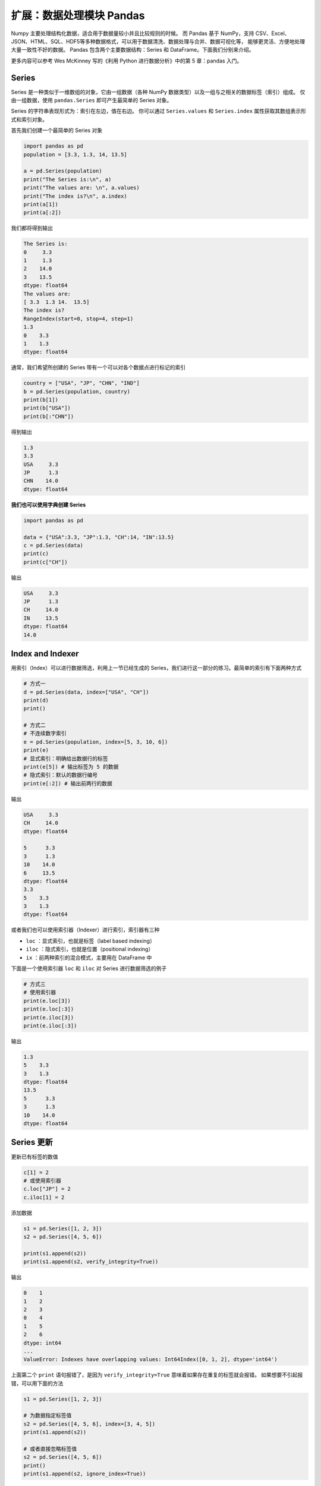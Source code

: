 扩展：数据处理模块 Pandas
=========================

Numpy 主要处理结构化数据，适合用于数据量较小并且比较规则的时候。
而 Pandas 基于 NumPy，支持 CSV、Excel、JSON、HTML、SQL、HDF5等多种数据格式，可以用于数据清洗、数据处理与合并、数据可视化等，
能够更灵活、方便地处理大量一致性不好的数据。
Pandas 包含两个主要数据结构：Series 和 DataFrame。下面我们分别来介绍。

更多内容可以参考 Wes McKinney 写的《利用 Python 进行数据分析》中的第 5 章：pandas 入门。

Series
------

Series 是一种类似于一维数组的对象，它由一组数据（各种 NumPy 数据类型）以及一组与之相关的数据标签（索引）组成。
仅由一组数据，使用 ``pandas.Series`` 即可产生最简单的 Series 对象。

Series 的字符串表现形式为：索引在左边，值在右边。
你可以通过 ``Series.values`` 和 ``Series.index`` 属性获取其数组表示形式和索引对象。

首先我们创建一个最简单的 Series 对象

.. code:: python 
    
    import pandas as pd
    population = [3.3, 1.3, 14, 13.5]

    a = pd.Series(population)
    print("The Series is:\n", a)
    print("The values are: \n", a.values)
    print("The index is?\n", a.index)
    print(a[1])
    print(a[:2])    

我们都将得到输出

.. code:: text

    The Series is:
    0     3.3
    1     1.3
    2    14.0
    3    13.5
    dtype: float64
    The values are:
    [ 3.3  1.3 14.  13.5]
    The index is?
    RangeIndex(start=0, stop=4, step=1)
    1.3
    0    3.3
    1    1.3
    dtype: float64

通常，我们希望所创建的 Series 带有一个可以对各个数据点进行标记的索引

.. code:: python

    country = ["USA", "JP", "CHN", "IND"]
    b = pd.Series(population, country)
    print(b[1])
    print(b["USA"])
    print(b[:"CHN"])

得到输出

.. code:: text

    1.3
    3.3
    USA     3.3
    JP      1.3
    CHN    14.0
    dtype: float64

**我们也可以使用字典创建 Series**

.. code:: python

    import pandas as pd

    data = {"USA":3.3, "JP":1.3, "CH":14, "IN":13.5}
    c = pd.Series(data)
    print(c)
    print(c["CH"])

输出

.. code:: text

    USA     3.3
    JP      1.3
    CH     14.0
    IN     13.5
    dtype: float64
    14.0


Index and Indexer
-----------------

用索引（Index）可以进行数据筛选，利用上一节已经生成的 Series，我们进行这一部分的练习。最简单的索引有下面两种方式

.. code:: python
    
    # 方式一
    d = pd.Series(data, index=["USA", "CH"])
    print(d)
    print()

    # 方式二
    # 不连续数字索引
    e = pd.Series(population, index=[5, 3, 10, 6])
    print(e)
    # 显式索引：明确给出数据行的标签
    print(e[5]) # 输出标签为 5 的数据
    # 隐式索引：默认的数据行编号
    print(e[:2]) # 输出前两行的数据

输出

.. code:: text

    USA     3.3
    CH     14.0
    dtype: float64
    
    5      3.3
    3      1.3
    10    14.0
    6     13.5
    dtype: float64
    3.3
    5    3.3
    3    1.3
    dtype: float64


或者我们也可以使用索引器（Indexer）进行索引，索引器有三种

- ``loc`` ：显式索引，也就是标签（label based indexing）
- ``iloc`` ：隐式索引，也就是位置（positional indexing）
- ``ix`` ：前两种索引的混合模式，主要用在 DataFrame 中

下面是一个使用索引器 ``loc`` 和 ``iloc`` 对 Series 进行数据筛选的例子

.. code:: python

    # 方式三
    # 使用索引器
    print(e.loc[3])
    print(e.loc[:3])
    print(e.iloc[3])
    print(e.iloc[:3])

输出

.. code:: text

    1.3
    5    3.3
    3    1.3
    dtype: float64
    13.5
    5      3.3
    3      1.3
    10    14.0
    dtype: float64    

Series 更新
-----------

更新已有标签的数值

.. code:: python

    c[1] = 2
    # 或使用索引器
    c.loc["JP"] = 2
    c.iloc[1] = 2

添加数据

.. code:: python

    s1 = pd.Series([1, 2, 3])
    s2 = pd.Series([4, 5, 6])

    print(s1.append(s2))
    print(s1.append(s2, verify_integrity=True))

输出

.. code:: text

    0    1
    1    2
    2    3
    0    4
    1    5
    2    6
    dtype: int64
    ...
    ValueError: Indexes have overlapping values: Int64Index([0, 1, 2], dtype='int64')

上面第二个 ``print`` 语句报错了，是因为 ``verify_integrity=True`` 意味着如果存在重复的标签就会报错。
如果想要不引起报错，可以用下面的方法

.. code:: python

    s1 = pd.Series([1, 2, 3])

    # 为数据指定标签值
    s2 = pd.Series([4, 5, 6], index=[3, 4, 5])
    print(s1.append(s2))

    # 或者直接忽略标签值
    s2 = pd.Series([4, 5, 6])
    print()
    print(s1.append(s2, ignore_index=True))

输出都是没问题的

.. code:: text

    0    1
    1    2
    2    3
    3    4
    4    5
    5    6
    dtype: int64
    
    0    1
    1    2
    2    3
    3    4
    4    5
    5    6
    dtype: int64
    
DataFrame
---------

DataFrame 是一个表格型的数据结构，它含有一组有序的列，每列可以是不同的值类型（数值、字符串、布尔值等）。
DataFrame 既有行索引也有列索引，它可以被看做由 Series 组成的字典（共用同一个索引）。
跟其他类似的数据结构相比（如 R 语言的 ``data.frame`` ），DataFrame 中面向行和面向列的操作基本上是平衡的。
其实，DataFrame 中的数据是以一个或多个二维块存放的（而不是列表、字典或别的一维数据结构）。

首先我们来看一下 Series 和 DataFrame 有什么区别

.. code:: python

    import pandas as pd

    s = pd.Series([1,2,3,4,5])
    print(s)
    print()

    df = pd.DataFrame(s)
    print(df)

输出

.. code:: text

    0    1
    1    2
    2    3
    3    4
    4    5
    dtype: int64

         0 
    0    1
    1    2
    2    3
    3    4
    4    5

可以看到 DataFrame 不仅有行的标签，还有列的标签。我们可以通过下面这些方法创建 DataFrame

.. code:: python

    import pandas as pd
    import numpy as np

    population = [3.3, 1.3, 14, 13.5]
    country = ["USA", "JP", "CHN", "IND"]

    # 方法一
    # 通过字典创建
    df = pd.DataFrame({"COU": country, "PEO": population})
    print(df)
    print()

    # 在通过字典创建的时候，如果有的值并不存在，则自动用 NaN 填充，例如
    dl = [{"a":1, "b":1}, {"b":2, "c":2}, {"c":3, "d":3}]
    df = pd.DataFrame(dl)
    print(df)
    print()

    # 方法二
    # 通过 Numpy 二维数组创建
    df = pd.DataFrame( np.zeros([5,3]),
                       columns=["A", "B", "C"],
                       index=["a", "b", "c", "d", "e"] )
    print(df)

输出

.. code:: text

       COU   PEO
    0  USA   3.3
    1   JP   1.3
    2  CHN  14.0
    3  IND  13.5

         a    b    c    d
    0  1.0  1.0  NaN  NaN
    1  NaN  2.0  2.0  NaN
    2  NaN  NaN  3.0  3.0

         A    B    C
    a  0.0  0.0  0.0
    b  0.0  0.0  0.0
    c  0.0  0.0  0.0
    d  0.0  0.0  0.0
    e  0.0  0.0  0.0

**二维数据表的一些常用属性和方法**

.. code:: python

    import pandas as pd

    data = {
    'CHN': {'COUNTRY': 'China', 'POP': 1398, 'AREA': 9597,'IND_DAY': '1949-10-01'},
    'IND': {'COUNTRY': 'India', 'POP': 1351, 'AREA': 3287},
    'USA': {'COUNTRY': 'US', 'POP': 329, 'AREA': 9833, 'IND_DAY': '1776-07-04'}}

    df = pd.DataFrame(data)
    print(df)
    print()
    print(df.dtypes) # 数据类型
    print()
    print(df.columns) # 列标签
    print()
    print(df.index) # 行标签
    print()
    print(df['CHN']) # 按列索引，返回一个 Series
    print()
    print(type(df['CHN']))
    print()
    print(df.loc['POP']) # 按行索引，返回一个 Series
    print()
    print(type(df.loc['POP']))

输出

.. code:: text

                    CHN    IND         USA
    AREA           9597   3287        9833
    COUNTRY       China  India          US
    IND_DAY  1949-10-01    NaN  1776-07-04
    POP            1398   1351         329

    CHN    object
    IND    object
    USA    object
    dtype: object

    Index(['CHN', 'IND', 'USA'], dtype='object')

    Index(['AREA', 'COUNTRY', 'IND_DAY', 'POP'], dtype='object')

    AREA             9597
    COUNTRY         China
    IND_DAY    1949-10-01
    POP              1398
    Name: CHN, dtype: object

    <class 'pandas.core.series.Series'>

    CHN    1398
    IND    1351
    USA     329
    Name: POP, dtype: object

    <class 'pandas.core.series.Series'>

**数据类型**

- object：字符串类型
- int：整型
- float：浮点型
- datetime：时间类型
- bool：布尔型

**二维数据的筛选**

.. code:: python

    df = pd.DataFrame(data=data, index=['POP','AREA']).T
    df['POP'] # 返回列
    df[1:2] # 返回行
    df[1:2][:2]
    df['POP'][3:6]
    df[3:6]['POP']
    df.loc[1] # 返回单列数据
    df.loc[1:3] # 返回切片列数据
    df.loc[:4,['POP']] # 返回指定行的指定类
    df.iloc[:2,1:3] # 返回特定行特定列的数据


Excel to DataFrame
------------------

联合国经济和社会事务部（WPP）每年都会发布世界人口数据，可以从下面这个链接下载

https://population.un.org/wpp/Download/Standard/Population/

下载到的是一个 Excel 文件。常用的读取 Excel 文件用到的一些方法

.. code:: python

    import pandas as pd

    # 读取整个文件
    df = pd.read_excel('WPP2019_POP.xlsx') 
    # 发现它有 304 行 78 列
    df.shape
    # 读取第二个标签页，默认 sheet_name=0
    df = pd.read_excel('WPP2019_POP.xlsx', sheet_name=1)
    # 读取标签页名为 ESTIMATES 的数据
    df = pd.read_excel('WPP2019_POP.xlsx', sheet_name='ESTIMATES')
    # 读取第 8 列数据
    df = pd.read_excel('WPP2019_POP.xlsx', usecols=[7])
    # 虽然只读取列一列数据，但这依然是一个 DataFrame
    type(df)
    # 读取第 8 列数据 
    df = pd.read_excel('WPP2019_POP.xlsx', usecols=[7], squeeze=True)
    # squeeze=True 表示如果只有一列数据被读入，那么返回一个 Series
    type(df)
    # 读入的时候忽略前 16 行
    df = pd.read_excel('WPP2019_POP.xlsx', header=16)
    # 返回前 5 行数据
    df.head()

用微软或者金山 Excel 打开它会发现数据表的前 16 行是一些关于数据的说明，第二列是国家的名称，我们以国家的名称作为 DataFrame 的标签，将这个 Excel 读入，之后将对这个 DataFrame 进行处理

.. code:: python
    
    # Excel 读入
    df = pd.read_excel('WPP2019_POP.xlsx', header=16, index_col=2)

    # Excel 保存
    df.to_excel("output.xlsx")
    df.to_excel("output.xlsx", sheet_name='UNpop')
    df.to_excel("output.xlsx", index=False)
    df.to_csv("output.csv", sep="\t")
    df.to_html("output.html")

**数据整理**

.. code:: python

    # 前 6 行书中国的区号等信息
    df.loc['China']
    # 提取中国 1950-2020 年的人口数据
    df.loc['China'][6:]

    # 检查所在行号
    check = df.index.isin(['China'])
    np.argwhere(check == True)

    # 转为 numpy 数组
    # pandas version>=0.24.1
    df.loc['China'][6:].to_numpy() 

**数据排序**

.. code:: python

    df.sort_index(axis=0) # 行标签
    df.sort_index(axis=1, ascending=False) # 列标签排序
    df.sort_values('1950') # 按照 1950 年的人口排序

    df1 = df.replace('...', 0)
    df1.sort_values('1950', ascending=False)


基于 Numpy 的运算
-----------------

Pandas 基于 Numpy，运算结果保留索引和列标签，而且自动对齐索引，没有数据的位置自动用 NaN 填充。

**Series 的运算**

.. code:: python

    import pandas as pd
    import numpy as np

    s1 = pd.Series({"A": 1, "B":2, "D":4, "E":5}, name="ONE")
    print(s1)
    # 如果数据类型是整型或者浮点型，可以 Numpy 进行运算
    print(np.sqrt(s1))

    s2 = pd.Series({ "D":4, "E":5, "F":6}, name="TWO")
    # 两个 Series 可以相加，没有数据的位置会用 NaN 填充
    print(s1 + s2)
    # 使用 Series.add 方法可以用避免 NaN 填充
    print(s1.add(s2, fill_value=100))

输出

.. code:: text

    A    1
    B    2
    D    4
    E    5
    Name: ONE, dtype: int64

    A    1.000000
    B    1.414214
    D    2.000000
    E    2.236068
    Name: ONE, dtype: float64

    A     NaN
    B     NaN
    D     8.0
    E    10.0
    F     NaN
    dtype: float64

    A    101.0
    B    102.0
    D      8.0
    E     10.0
    F    106.0
    dtype: float64

**DataFrame 的运算**

.. code:: python

    import pandas as pd
    import numpy as np

    A1 = np.random.randint(10, size=(3,5))
    df1 = pd.DataFrame(A1, columns=list("ABCDE"))
    print(df1)

    # 按行计算
    # 所有数据减去第二行
    df2 = df1 - df1.iloc[1]
    print(df2)

    # 按列运算
    # 所有数据减去 B 列
    df3 = df1.subtract(df1["B"], axis=0)
    print(df3)

输出

.. code:: text

       A  B  C  D  E
    0  5  3  3  7  5
    1  3  5  9  7  1
    2  3  8  1  8  8

       A  B  C  D  E
    0  2 -2 -6  0  4
    1  0  0  0  0  0
    2  0  3 -8  1  7

       A  B  C  D  E
    0  2  0  0  4  2
    1 -2  0  4  2 -4
    2 -5  0 -7  0  0 

Pandas 绘图
-----------

我们用世界人口数据进行绘图练习。画出 2020 年世界人口前五的国家人口从 1950 到 2020 年的人口变化。

.. code:: python

    import pandas as pd
    import matplotlib.pyplot as plt

    df = pd.read_excel('WPP2019_POP.xlsx', header=16, index_col=2)

    # 筛选国家，按照 2020 年人口降序排序，提取处前五的国家
    df_c = df.loc[df['Type'] == 'Country/Area'].sort_values('2020', ascending=False)[:5]

    fig, ax = plt.subplots(figsize=(9, 6))
    # 可以进行丰富的属性配置
    df_c.iloc[:, 6:].T.plot(ax=ax,
            xlabel='Year',
            ylabel='Population',
            logy=True, # 因为不同国家的人口相差太大，使用对数坐标系
            color=['r', 'b', 'm', 'c', 'orange'],
            lw=2)
    plt.show()

得到下图

|image0|

数据合并
--------

``concat()`` 、 ``append()`` 、 ``merge()`` 一般都是用来连接两个或者多个 Series 或 DataFrame 对象。
其中 ``concat()`` 默认用来纵向连接 DataFrame 对象， ``merge()`` 用来横向连接 DataFrame 对象。
这里给出  ``concat()`` 和 ``merge()`` 的例子。

**concact() 合并**

.. code:: python

    import pandas as pd

    # Series 合并
    s1 = pd.Series(list("ABC"), index =[1,2,3])
    s2 = pd.Series(list("DEF"), index =[4,5,6])
    print(pd.concat([s1, s2]))

    # DataFrame 合并
    df1 = pd.DataFrame([['a', 1], ['b', 2]], columns=['A','B'])
    df2 = pd.DataFrame([['c', 3], ['d', 4]], columns=['A','B'])
    print(pd.concat([df1, df2]))
    print(pd.concat([df1, df2], ignore_index=True))
    print(pd.concat([df1, df2], keys=["C", "D"]))

输出

.. code:: text

    1    A
    2    B
    3    C
    4    D
    5    E
    6    F
    dtype: object

       A  B
    0  a  1
    1  b  2
    0  c  3
    1  d  4

       A  B
    0  a  1
    1  b  2
    2  c  3
    3  d  4

         A  B
    C 0  a  1
      1  b  2
    D 0  c  3
      1  d  4 

**merge() 合并**

.. code:: python

    import pandas as pd

    df1 = pd.DataFrame([['a', 1], ['b', 2],['c',3]], columns=['A','B'])
    df2 = pd.DataFrame([['c', 3, 2], ['d', 4, 5]], columns=['E','B','C'])
    print(df1)
    print(df2)
    # 使用 concact 合并，没有的数据将用 NaN 填充
    print(pd.concat([df1, df2], ignore_index=True))
    # 直接 merge 数据，取两个数据的并集
    print(pd.merge(df1, df2))
    # inner 是默认的合并方式，使用两组数据公有列名合并
    # outer 使用两组数据的全部列名
    print(pd.merge(df1, df2, how='outer'))
    # left 使用左侧数据的列名
    print(pd.merge(df1, df2, how='left'))
    # right 使用右侧数据列名
    print(pd.merge(df1, df2, how='right'))

输出

.. code:: text

       A  B
    0  a  1
    1  b  2
    2  c  3

       E  B  C
    0  c  3  2
    1  d  4  5

         A  B    E    C
    0    a  1  NaN  NaN
    1    b  2  NaN  NaN
    2    c  3  NaN  NaN
    3  NaN  3    c  2.0
    4  NaN  4    d  5.0

       A  B  E  C
    0  c  3  c  2

         A  B    E    C
    0    a  1  NaN  NaN
    1    b  2  NaN  NaN
    2    c  3    c  2.0
    3  NaN  4    d  5.0

       A  B    E    C
    0  a  1  NaN  NaN
    1  b  2  NaN  NaN
    2  c  3    c  2.0

         A  B  E  C
    0    c  3  c  2
    1  NaN  4  d  5



.. |image0| image:: ../pic/pandas/pop.png
